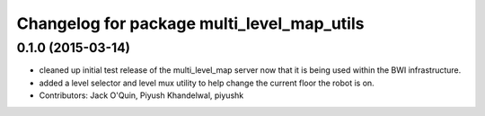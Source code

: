 ^^^^^^^^^^^^^^^^^^^^^^^^^^^^^^^^^^^^^^^^^^^
Changelog for package multi_level_map_utils
^^^^^^^^^^^^^^^^^^^^^^^^^^^^^^^^^^^^^^^^^^^

0.1.0 (2015-03-14)
------------------
* cleaned up initial test release of the multi_level_map server now that it is being used within the BWI infrastructure.
* added a level selector and level mux utility to help change the current floor the robot is on.
* Contributors: Jack O'Quin, Piyush Khandelwal, piyushk

